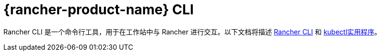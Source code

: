 = {rancher-product-name} CLI

Rancher CLI 是一个命令行工具，用于在工作站中与 Rancher 进行交互。以下文档将描述 xref:rancher-admin/cli/cli.adoc[Rancher CLI] 和 xref:rancher-admin/cli/kubectl.adoc[kubectl实用程序]。
